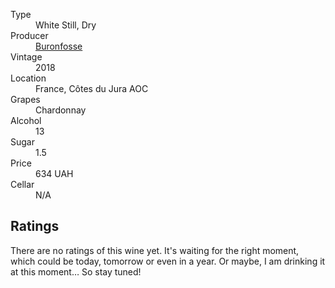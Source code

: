 :PROPERTIES:
:ID:                     ed13cb77-5cc1-4f9c-9dd0-1b311c31d7db
:END:
#+attr_html: :class wine-main-image
[[file:/images/b4/9bc925-ac23-44e8-a60a-8603fc977cac/2022-05-08-16-04-16-391C37B6-E2F3-4394-930D-18269DE5145A-1-102-o.webp]]

- Type :: White Still, Dry
- Producer :: [[barberry:/producers/b9bef468-b428-41b8-a5a0-ecabdb129194][Buronfosse]]
- Vintage :: 2018
- Location :: France, Côtes du Jura AOC
- Grapes :: Chardonnay
- Alcohol :: 13
- Sugar :: 1.5
- Price :: 634 UAH
- Cellar :: N/A

** Ratings
:PROPERTIES:
:ID:                     6af06538-6637-4da9-bf4a-4a7ba660d8c6
:END:

There are no ratings of this wine yet. It's waiting for the right moment, which could be today, tomorrow or even in a year. Or maybe, I am drinking it at this moment... So stay tuned!

